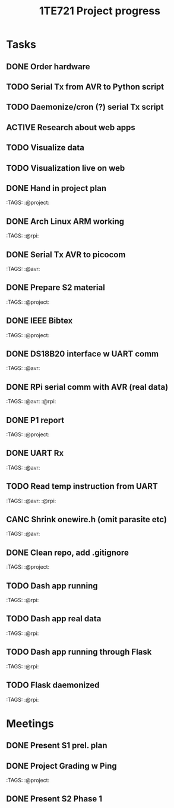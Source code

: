 #+TITLE: 1TE721 Project progress
#+CATEGORY: Project
* Tasks

** DONE Order hardware
:LOGBOOK:
- State "DONE"       from "TODO"       [2022-01-26 Wed 15:37]
:END:

** TODO Serial Tx from AVR to Python script
** TODO Daemonize/cron (?) serial Tx script
** ACTIVE Research about web apps
** TODO Visualize data 
** TODO Visualization live on web 
** DONE Hand in project plan
CLOSED: [2022-01-27 Thu 21:56] DEADLINE: <2022-01-27 Thu 23:59>
:LOGBOOK:
- State "DONE"       from "TODO"       [2022-01-27 Thu 21:56]
:END:
 :TAGS: :@project:

** DONE Arch Linux ARM working
CLOSED: [2022-01-26 Wed 15:57] DEADLINE: <2022-01-26 Wed>
:LOGBOOK:
- State "DONE"       from "TODO"       [2022-01-26 Wed 15:57]
:END:
 :TAGS: :@rpi:

** DONE Serial Tx AVR to picocom
CLOSED: [2022-01-26 Wed 15:57] DEADLINE: <2022-01-26 Wed>
:LOGBOOK:
- State "DONE"       from "TODO"       [2022-01-26 Wed 15:57]
:END:
 :TAGS: :@avr:

** DONE Prepare S2 material
CLOSED: [2022-02-03 Thu 22:21] DEADLINE: <2022-02-03 Fri>
:LOGBOOK:
- State "DONE"       from "TODO"       [2022-02-03 Thu 22:21]
:END:
 :TAGS: :@project:

** DONE IEEE Bibtex
CLOSED: [2022-01-27 Thu 17:00] DEADLINE: <2022-02-09 Wed>
:LOGBOOK:
- State "DONE"       from "TODO"       [2022-01-27 Thu 17:00]
:END:
 :TAGS: :@project:

** DONE DS18B20 interface w UART comm
CLOSED: [2022-02-02 Wed 22:28] DEADLINE: <2022-02-02 Wed>
:LOGBOOK:
- State "DONE"       from "TODO"       [2022-02-02 Wed 22:28]
:END:
 :TAGS: :@avr:

** DONE RPi serial comm with AVR (real data)
CLOSED: [2022-02-03 Thu 16:12] DEADLINE: <2022-02-03 Thu>
:LOGBOOK:
- State "DONE"       from "TODO"       [2022-02-03 Thu 16:12]
:END:
 :TAGS: :@avr: :@rpi:

** DONE P1 report
CLOSED: [2022-02-08 Tue 19:42] DEADLINE: <2022-02-06 Sun 23:59>
:LOGBOOK:
- State "DONE"       from "TODO"       [2022-02-08 Tue 19:42]
:END:
 :TAGS: :@project:

** DONE UART Rx
CLOSED: [2022-02-03 Thu 22:22] DEADLINE: <2022-02-03 Thu>
:LOGBOOK:
- State "DONE"       from "TODO"       [2022-02-03 Thu 22:22]
:END:
 :TAGS: :@avr:

** TODO Read temp instruction from UART
DEADLINE: <2022-02-03 Thu>
 :TAGS: :@avr: :@rpi:

** CANC Shrink onewire.h (omit parasite etc)
CLOSED: [2022-02-09 Wed 22:41] DEADLINE: <2022-02-03 Thu>
:LOGBOOK:
- State "CANC"       from "TODO"       [2022-02-09 Wed 22:41] \\
  Not gonna touch the library right now
:END:
 :TAGS: :@avr:

** DONE Clean repo, add .gitignore
CLOSED: [2022-02-09 Wed 22:41] DEADLINE: <2022-02-08 Tue>
:LOGBOOK:
- State "DONE"       from "SOMEDAY"    [2022-02-09 Wed 22:41]
:END:
 :TAGS: :@project:

** TODO Dash app running
DEADLINE: <2022-02-11 Fri>
 :TAGS: :@rpi:

** TODO Dash app real data
DEADLINE: <2022-02-11 Fri>
 :TAGS: :@rpi:

** TODO Dash app running through Flask
DEADLINE: <2022-02-11 Fri>
 :TAGS: :@rpi:

** TODO Flask daemonized
DEADLINE: <2022-02-11 Fri>
 :TAGS: :@rpi:

* Meetings

** DONE Present S1 prel. plan
** DONE Project Grading w Ping
CLOSED: [2022-01-30 Sun 19:33] SCHEDULED: <2022-01-28 Fri 15:40-16:05>
:LOGBOOK:
- State "DONE"       from "MEETING"    [2022-01-30 Sun 19:33]
:END:
 :TAGS: :@project:

** DONE Present S2 Phase 1
CLOSED: [2022-02-04 Fri 17:19] SCHEDULED: <2022-02-04 Fri 09:00-10:20>
 :PROPERTIES:
 :TAGS: :@project:
 :LOCATION: Zoom
 :END:
:LOGBOOK:
- State "DONE"       from "MEETING"    [2022-02-04 Fri 17:19]
:END:
